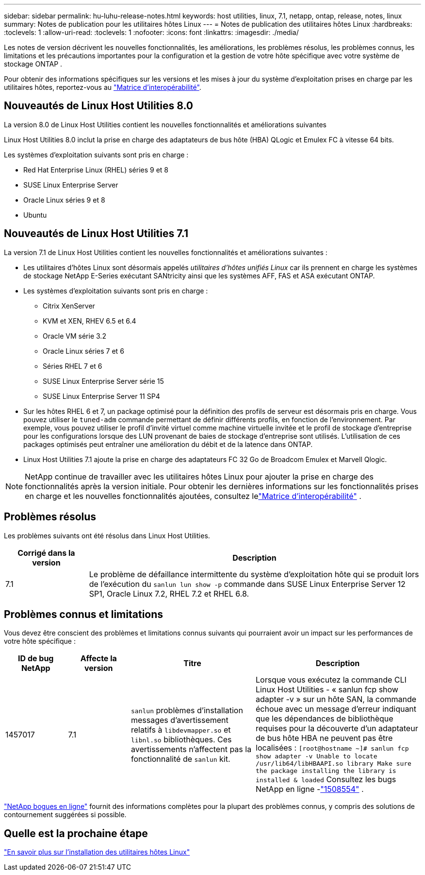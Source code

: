 ---
sidebar: sidebar 
permalink: hu-luhu-release-notes.html 
keywords: host utilities, linux, 7.1, netapp, ontap, release, notes, linux 
summary: Notes de publication pour les utilitaires hôtes Linux 
---
= Notes de publication des utilitaires hôtes Linux
:hardbreaks:
:toclevels: 1
:allow-uri-read: 
:toclevels: 1
:nofooter: 
:icons: font
:linkattrs: 
:imagesdir: ./media/


[role="lead"]
Les notes de version décrivent les nouvelles fonctionnalités, les améliorations, les problèmes résolus, les problèmes connus, les limitations et les précautions importantes pour la configuration et la gestion de votre hôte spécifique avec votre système de stockage ONTAP .

Pour obtenir des informations spécifiques sur les versions et les mises à jour du système d'exploitation prises en charge par les utilitaires hôtes, reportez-vous au link:https://imt.netapp.com/matrix/#welcome["Matrice d'interopérabilité"^].



== Nouveautés de Linux Host Utilities 8.0

La version 8.0 de Linux Host Utilities contient les nouvelles fonctionnalités et améliorations suivantes

Linux Host Utilities 8.0 inclut la prise en charge des adaptateurs de bus hôte (HBA) QLogic et Emulex FC à vitesse 64 bits.

Les systèmes d’exploitation suivants sont pris en charge :

* Red Hat Enterprise Linux (RHEL) séries 9 et 8
* SUSE Linux Enterprise Server
* Oracle Linux séries 9 et 8
* Ubuntu




== Nouveautés de Linux Host Utilities 7.1

La version 7.1 de Linux Host Utilities contient les nouvelles fonctionnalités et améliorations suivantes :

* Les utilitaires d'hôtes Linux sont désormais appelés _utilitaires d'hôtes unifiés Linux_ car ils prennent en charge les systèmes de stockage NetApp E-Series exécutant SANtricity ainsi que les systèmes AFF, FAS et ASA exécutant ONTAP.
* Les systèmes d’exploitation suivants sont pris en charge :
+
** Citrix XenServer
** KVM et XEN, RHEV 6.5 et 6.4
** Oracle VM série 3.2
** Oracle Linux séries 7 et 6
** Séries RHEL 7 et 6
** SUSE Linux Enterprise Server série 15
** SUSE Linux Enterprise Server 11 SP4


* Sur les hôtes RHEL 6 et 7, un package optimisé pour la définition des profils de serveur est désormais pris en charge.  Vous pouvez utiliser le `tuned-adm` commande permettant de définir différents profils, en fonction de l'environnement.  Par exemple, vous pouvez utiliser le profil d'invité virtuel comme machine virtuelle invitée et le profil de stockage d'entreprise pour les configurations lorsque des LUN provenant de baies de stockage d'entreprise sont utilisés.  L’utilisation de ces packages optimisés peut entraîner une amélioration du débit et de la latence dans ONTAP.
* Linux Host Utilities 7.1 ajoute la prise en charge des adaptateurs FC 32 Go de Broadcom Emulex et Marvell Qlogic.



NOTE: NetApp continue de travailler avec les utilitaires hôtes Linux pour ajouter la prise en charge des fonctionnalités après la version initiale.  Pour obtenir les dernières informations sur les fonctionnalités prises en charge et les nouvelles fonctionnalités ajoutées, consultez lelink:https://imt.netapp.com/matrix/#welcome["Matrice d'interopérabilité"^] .



== Problèmes résolus

Les problèmes suivants ont été résolus dans Linux Host Utilities.

[cols="20, 80"]
|===
| Corrigé dans la version | Description 


| 7.1 | Le problème de défaillance intermittente du système d'exploitation hôte qui se produit lors de l'exécution du `sanlun lun show -p` commande dans SUSE Linux Enterprise Server 12 SP1, Oracle Linux 7.2, RHEL 7.2 et RHEL 6.8. 
|===


== Problèmes connus et limitations

Vous devez être conscient des problèmes et limitations connus suivants qui pourraient avoir un impact sur les performances de votre hôte spécifique :

[cols="15, 15, 30, 40"]
|===
| ID de bug NetApp | Affecte la version | Titre | Description 


| 1457017 | 7.1 |  `sanlun` problèmes d'installation messages d'avertissement relatifs à `libdevmapper.so` et `libnl.so` bibliothèques. Ces avertissements n'affectent pas la fonctionnalité de `sanlun` kit. | Lorsque vous exécutez la commande CLI Linux Host Utilities - « sanlun fcp show adapter -v » sur un hôte SAN, la commande échoue avec un message d'erreur indiquant que les dépendances de bibliothèque requises pour la découverte d'un adaptateur de bus hôte HBA ne peuvent pas être localisées :
`[root@hostname ~]# sanlun fcp show adapter -v
Unable to locate /usr/lib64/libHBAAPI.so library
Make sure the package installing the library is installed & loaded` Consultez les bugs NetApp en ligne -link:https://mysupport.netapp.com/site/bugs-online/product/HOSTUTILITIES/1508554["1508554"^] . 
|===
link:https://mysupport.netapp.com/site/bugs-online/product["NetApp bogues en ligne"^] fournit des informations complètes pour la plupart des problèmes connus, y compris des solutions de contournement suggérées si possible.



== Quelle est la prochaine étape

link:hu-luhu-80.html["En savoir plus sur l'installation des utilitaires hôtes Linux"]

